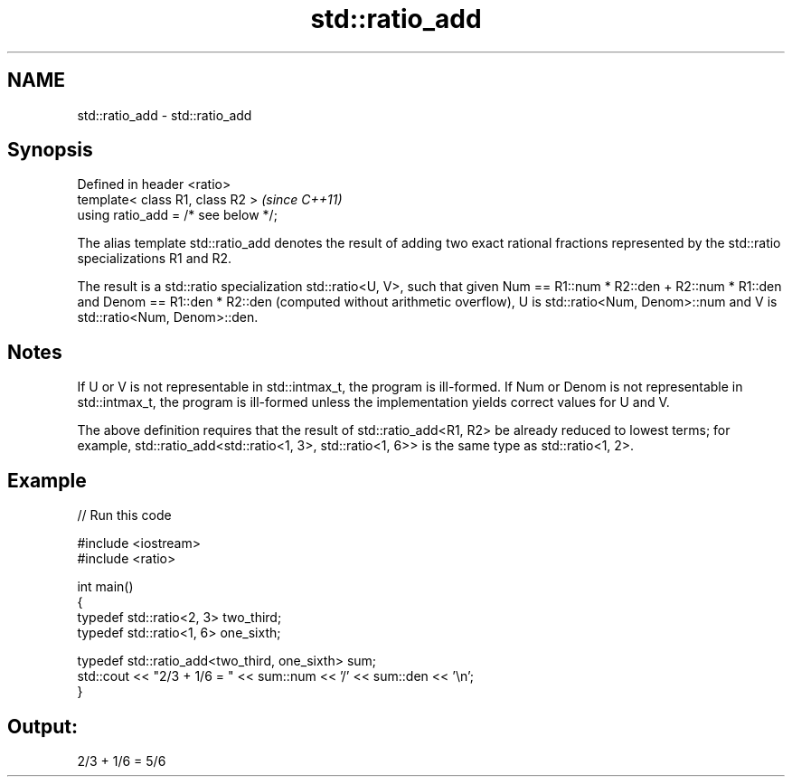 .TH std::ratio_add 3 "2020.03.24" "http://cppreference.com" "C++ Standard Libary"
.SH NAME
std::ratio_add \- std::ratio_add

.SH Synopsis
   Defined in header <ratio>
   template< class R1, class R2 >      \fI(since C++11)\fP
   using ratio_add = /* see below */;

   The alias template std::ratio_add denotes the result of adding two exact rational fractions represented by the std::ratio specializations R1 and R2.

   The result is a std::ratio specialization std::ratio<U, V>, such that given Num == R1::num * R2::den + R2::num * R1::den and Denom == R1::den * R2::den (computed without arithmetic overflow), U is std::ratio<Num, Denom>::num and V is std::ratio<Num, Denom>::den.

.SH Notes

   If U or V is not representable in std::intmax_t, the program is ill-formed. If Num or Denom is not representable in std::intmax_t, the program is ill-formed unless the implementation yields correct values for U and V.

   The above definition requires that the result of std::ratio_add<R1, R2> be already reduced to lowest terms; for example, std::ratio_add<std::ratio<1, 3>, std::ratio<1, 6>> is the same type as std::ratio<1, 2>.

.SH Example

   
// Run this code

 #include <iostream>
 #include <ratio>

 int main()
 {
     typedef std::ratio<2, 3> two_third;
     typedef std::ratio<1, 6> one_sixth;

     typedef std::ratio_add<two_third, one_sixth> sum;
     std::cout << "2/3 + 1/6 = " << sum::num << '/' << sum::den << '\\n';
 }

.SH Output:

 2/3 + 1/6 = 5/6
